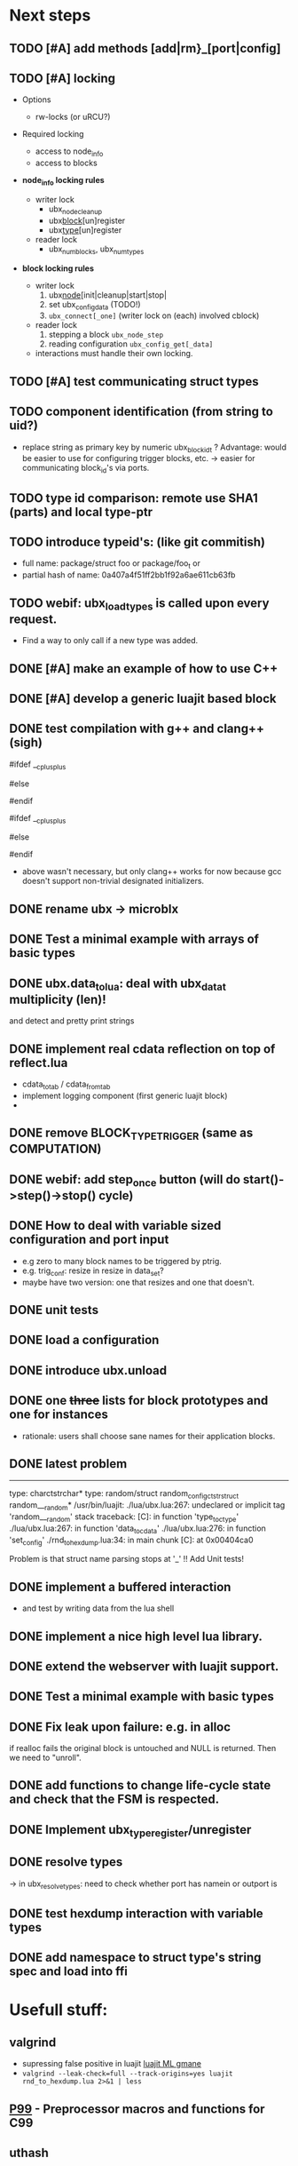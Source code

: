# ubx: fiveC compliant function block composition
#+STARTUP: content
#+STARTUP: hidestars

* Next steps
  
** TODO [#A] add methods [add|rm}_[port|config]
** TODO [#A] locking
   + Options
     - rw-locks (or uRCU?)

   + Required locking
     - access to node_info
     - access to blocks
       
   + *node_info locking rules*

     - writer lock
       - ubx_node_cleanup
       - ubx_block_[un]register
       - ubx_type_[un]register

     - reader lock
       - ubx_num_blocks, ubx_num_types

   + *block locking rules*

     - writer lock
       1. ubx_node_[init|cleanup|start|stop|
       2. set ubx_config_data (TODO!)
       3. =ubx_connect[_one]= (writer lock on (each) involved cblock)

     - reader lock
       1. stepping a block =ubx_node_step=
       2. reading configuration =ubx_config_get[_data]=

     - interactions must handle their own locking.


** TODO [#A] test communicating struct types
** TODO component identification (from string to uid?)
   - replace string as primary key by numeric ubx_block_id_t ?
     Advantage: would be easier to use for configuring trigger blocks,
     etc. -> easier for communicating block_id's via ports.

** TODO type id comparison: remote use SHA1 (parts) and local type-ptr
** TODO introduce typeid's: (like git commitish)
   - full name: package/struct foo or package/foo_t or
   - partial hash of name: 0a407a4f51ff2bb1f92a6ae611cb63fb

** TODO webif: ubx_load_types is called upon every request.
   - Find a way to only call if a new type was added.
   

** DONE [#A] make an example of how to use C++
   CLOSED: [2013-08-13 Tue 13:38]
** DONE [#A] develop a generic luajit based block
   CLOSED: [2013-08-12 Mon 17:42]

** DONE test compilation with g++ and clang++ (*sigh*)
   CLOSED: [2013-08-13 Tue 13:38]
   #ifdef __cplusplus
   # define REALLOC(ptr, size, type) ((type *)realloc(ptr, size))
   #else
   # define REALLOC(ptr, size, type) realloc(ptr, size)
   #endif

   #ifdef __cplusplus
   # define MALLOC(type, count) ((type *)calloc(count, sizeof(type)))
   #else
   # define MALLOC(type, count) (calloc(count, sizeof(type)))
   #endif

   - above wasn't necessary, but only clang++ works for now because
     gcc doesn't support non-trivial designated initializers.


** DONE rename ubx -> microblx
   CLOSED: [2013-08-10 Sat 14:07]

** DONE Test a minimal example with arrays of basic types
   CLOSED: [2013-07-02 Tue 21:38]

** DONE ubx.data_tolua: deal with ubx_data_t multiplicity (len)!
   CLOSED: [2013-08-10 Sat 13:30]
   and detect and pretty print strings
** DONE implement real cdata reflection on top of reflect.lua
   CLOSED: [2013-08-10 Sat 13:30]
   - cdata_to_tab / cdata_from_tab
   - implement logging component (first generic luajit block)
   -
** DONE remove BLOCK_TYPE_TRIGGER (same as COMPUTATION)
   CLOSED: [2013-08-02 Fri 13:03]

** DONE webif: add step_once button (will do start()->step()->stop() cycle)
   CLOSED: [2013-07-02 Tue 21:35]
** DONE How to deal with variable sized configuration and port input
   CLOSED: [2013-07-02 Tue 21:35]
   - e.g zero to many block names to be triggered by ptrig.
   - e.g. trig_conf: resize in resize in data_set?
   - maybe have two version: one that resizes and one that doesn't.
   
** DONE unit tests
   CLOSED: [2013-07-02 Tue 21:35]

** DONE load a configuration 
   CLOSED: [2013-06-27 Thu 22:41]

** DONE introduce ubx.unload
   CLOSED: [2013-06-28 Fri 12:41]

** DONE one +three+ lists for block prototypes and one for instances
   CLOSED: [2013-06-28 Fri 12:42]
   - rationale: users shall choose sane names for their application
     blocks.
** DONE latest problem
   CLOSED: [2013-06-27 Thu 21:29]
------------------------------------------------------------------------------
type: charctstrchar*
type: random/struct random_configctstrstruct random___random*
/usr/bin/luajit: ./lua/ubx.lua:267: undeclared or implicit tag 'random___random'
stack traceback:
[C]: in function 'type_to_ctype'
./lua/ubx.lua:267: in function 'data_to_cdata'
./lua/ubx.lua:276: in function 'set_config'
./rnd_to_hexdump.lua:34: in main chunk
[C]: at 0x00404ca0

Problem is that struct name parsing stops at '_' !! Add Unit tests!

** DONE implement a buffered interaction
   CLOSED: [2013-06-24 Mon 21:42]
   - and test by writing data from the lua shell


** DONE implement a nice high level lua library.
   CLOSED: [2013-06-24 Mon 21:42]



** DONE extend the webserver with luajit support.
   CLOSED: [2013-06-24 Mon 21:42]
** DONE Test a minimal example with basic types
   CLOSED: [2013-06-19 Wed 10:42]
** DONE Fix leak upon failure: e.g. in alloc
   CLOSED: [2013-06-17 Mon 11:02]
   if realloc fails the original block is untouched and NULL is
   returned. Then we need to "unroll".


** DONE add functions to change life-cycle state and check that the FSM is respected.
   CLOSED: [2013-06-12 Wed 12:54]


** DONE Implement ubx_type_register/unregister
   CLOSED: [2013-06-11 Tue 13:09]
** DONE resolve types
   CLOSED: [2013-06-12 Wed 11:02]
   -> in ubx_resolve_types: need to check whether port has namein or outport is 
** DONE test hexdump interaction with variable types
   CLOSED: [2013-06-12 Wed 12:55]
** DONE add namespace to struct type's string spec and load into ffi
   CLOSED: [2013-06-13 Thu 15:56]




* Usefull stuff:

** valgrind
   - supressing false positive in luajit [[http://thread.gmane.org/gmane.comp.lang.lua.luajit/2266/focus%3D2273][luajit ML gmane]]
   - =valgrind --leak-check=full --track-origins=yes luajit rnd_to_hexdump.lua 2>&1 | less=
** [[http://p99.gforge.inria.fr/][P99]] - Preprocessor macros and functions for C99
** uthash
** libmowgli-2
** Lock-free and interprocess libs
*** [[http://www.liblfds.org/][liblfds]] the lock-free data structure library
*** http://concurrencykit.org/
** [[https://bitbucket.org/zserge/jsmn][jsmn ANSI C json parser with permissive mode]]
** Lua jit Application Programming Helper Libraries ([[https://github.com/Wiladams/LAPHLibs][github]])
** javascript graph drawing
   - https://github.com/cpettitt/dagre
   - http://d3js.org/
   - http://sigmajs.org/
   - http://www.graphdracula.net/
   - https://github.com/anvaka/VivaGraphJS
   - http://js-graph-it.sourceforge.net/index.html (nice!)
   - http://jsplumbtoolkit.com/doc/home (allows editing, flowcharts, FSM, but not layout :-( )
   - http://labs.unwieldy.net/moowheel/


** MD5 and SHA hashes
*** https://github.com/andresy/lua---md5
*** http://stackoverflow.com/questions/11167713/pure-lua-hashing-ripemd160-or-sha2/15417980#15417980

** http://lttng.org/urcu

* Focus
  - only in-out ports (maybe instead of multi-valued ports it's better
    to solve this at the type level, e.g. define a composite type
    instead. -> I really think so!)

  - dealing with C-struct types (later: automatic conversion to hdf5
    and rosmsg)

  - separate definition and instance.

* Milestones
  - [ ] Launch the random component stdalone and test it from the lua
    cmdline: configure seed, write, step, read.

  - [ ] Connect two components with an interaction and exchange data

  - [ ] Build a more complex topology

* Important Links

- http://gcc.gnu.org/onlinedocs/cpp/Macros.html
- http://luajit.org/ext_ffi.html
- http://www.zeromq.org/intro:start
- https://live.gnome.org/GObjectIntrospection/

- http://www.isotton.com/devel/docs/C++-dlopen-mini-HOWTO/C++-dlopen-mini-HOWTO.html

  Using C++ components must be possible. Should be no problem if
  interface functions are defined using extern "C" {}.

- ffi reflection
  - http://www.corsix.org/lua/reflect/api.html
  - http://www.corsix.org/lua/reflect/reflect.lua

* Requirements

  - *Block model*: in, in-event/out ports

  - a block must have life-cycle.

  - Meta-data: used to define constraints on blocks, periodicity,
    etc. JSON? or pure lua

  - Ports: in/outs (correspond to in-args and out-args + retval)

  - Composition of blocks. different methods possible:
    - using functional programming
    - specifying all connections. this connections-spec can then be
      compiled into one single new function block or just
      instantiated.

  - Pure C and Lua. Light, embeddable.

  - Dynamic creation of interfaces: ie. dynamic creation of youbot arms.
    - dynamically adding ports vs. dynamically instatiation
      subcomponents. For the youbot subcomponents would work
      nicely. But if you want to handle an unkown amount of identical
      devices (minor#) the dynamical version is better. Thread safety,
      no statics!

* Example use cases that must be nicely satisfied
  - youbot driver: autodetection of arms
  - local function calls: i.e. how to plug services
  - adding support for nasty C++ types.


  Interaction model: defines what happens on read-write to a port,
  i.e. buffering, rendevouz, sending via network. See also Ptolomy.

* Elements

  - Should we separate between types and instances: ComponentDef
    vs. ComponentInst? Probably yes!

** Components:
   define:
   - set of typed in and out ports
   - configuration
   - activity
   issues:
   - thread safety: instances must not share mutable data!

   interface representation
   - declarative yaml vs. procedural C interface. -> both necessary,
     even if the former should be preferred normally.

   - Should modify data in-place. The system will make the copy by
     default. That makes it easy to switch to zero copy. But the flow
     of data must be represented in the meta-data (two options:
     inport->outport tag or bidirectional port.)

** Ports
   
   Bidirectional ports are useful for properties that can be read or
   written. Possible to "disable", e.g. writing/reading will cause an
   error. Or should this be in the interaction? *-> no, whether a
   parameter can be changed at runtime or not depends on the block*
   
   - Port states: PORT_DISBALED | PORT_ENABLED

   - No OldData! Old is a too fuzzy concept, and causes a lot of
     problems, such as *ancient* data lingering and causing extreme
     motions etc.

     The OldData can be realized by an interaction which returns a
     piece of data on read while it can be considered new.




*** Triggering
    
    Distinguish between =triggered= and =stepped=? I.e. a component
    must be triggered by the availability of data before it can be
    stepped.

    1. Trigger specification language?
          =trigger{(p1:new or p2:new) and p3:data}=

    2. Components could define is_triggered C function:
       If not available assumes that is always triggered.
    
    =new=: new data available
    =data=: old or new, but not none
    =dontcare=: whatever

    Maybe triggering should be an additional debugging layer.

    *Open issue*
     Passive vs. active components:
     - should comm comps always be passive?
     - How to realize "pull" semantics, i.e. have a read trigger the
       generation of data.

       a) via a /pull/ communication comp: use the computational
       components =read= to trigger a producer to generate data that
       can be returned to the read callee.



** Interactions

   this is a special component that implements read and write and that
   can define ports itself to represent different
   information. e.g. statistics, errors, etc.

          
   - communication like interactions:
     - dataport: just store one sample, no locks.
     - buffer: store multiple.
     - multiplexer: one in- multiple

   - control oriented interactions:
     - may block the writer/reader, ie. CSP alike rendevouz:
       
    
   - Can all locking be contained in interactions?
     E.g. multiplexer:

     *Danger:* calling read/write on a port not connected to an
     interaction will call a segfault. Solutions: Always attach a
     dummy interaction, or use a port_write(port, data) function that
     checks instead of doing port->write yourself.

     Use cases:
     
     - Connect one-to-one
     - Connect one-to-many
     - Connect many-to-one


   (Where are locks needed?)
   
   - For connecting and disconnecting ports with
     interactions. Possibly this function pointer setting can be done
     using atomic ops.


   

** Buffering and zero copy semantics

   One-to-one:

   c1.a ->[i]-> c2.b

   - write(): interaction provided write is called and data stored in
     interaction buffer.

   - read(): interaction provided read is called and returns the data.

   - in this case the interaction requires no activity itself! But for
     a remote interaction (ZMQ) there might be a thread allocated for
     sending out data.

   - Copy semantics:
     1. With copying: c1 has it's own copy of the data. When it writes
        to port 'a', the interaction [i] makes a copy. c2.b again has
        it's own copy => *two copies*

     2. The c2 attaches its buffer to the read-port. When c1 writes,
        the interaction directly stores the data into the c2's read
        buffer.

     3. Zero copying: 
	
	Rule: Writing means releasing data. Could check this with
        reference count (ie. it is an error if refcnt is != 0 on
        write). Thus, buffer interactions only store data-objects
        (pointers to data).
	
	Collect when refcnt goes 0.

   - How to support both?
     1. DIY version of RTT
     2. v2 if possible

	
   

   One-to-many:

     c1.a -> [i] -> c2.b
                 -> c3.c 

     write as above.
     read must either a) lock b) 




** Function calls on Function Blocks
   
   fb {
     pin i1, i2;
     pout out1;
     pout out2;
     pout out3;
   }

   call{name="foo", in={i1,i2}, out={out1&out2&out3}}
   
   foo(1,2} -> <out1>, <out2>, <out3>

   Use cases for this

   - pluggable functions: i.e. itasc solver
   - causing side-effects, ie. print_this

     Making this explicit adds structure, but its not a fundamental
     requirement. All you need is the ability to drop in a custom fb
     into an existing composition, i.e. a parametrizable composite.

     A C representation of a call is necessary! Plugin modules!

** Type (only fixed size)

   - universally unique and human readable ID
     (or better hash struct def?)
   - variable sized data: e.g. a json message.
   - ffi spec. should this be optional or not?
   - attributes: fixed size/variable size
   - serialization
     - serialize/deserialize functions
     - type: boost serial, GooglePB, ...
     - autoserialize using ffi spec info?!

** Value representation
   - type
   - attributes: VARIABLE_SZ
   - serialization type: STRUCT | CUSTOM |
   - void data*


* Compilation
  
  It must be possible to compile two or more blocks, their connections
  and a schedule into a new block, that exposes a specified subset of
  the interface.


* Big questions

** Types
   =local tm = ffi.cast('TimeMsg*', tm_rtt:tolud())=

  - Types safety must be guaranteed. Hash types in some
    way. I.e. sha256 the struct def?

  - To which extent can we avoid boxing and explicit serialization. I
    think the latter is mandatory for non-trivial structs. We _must_
    also be able to support protocol buffers, boost serialization etc.

   *Options*:

  - Constrain to structs? C++ Objects can be mapped to structs
    (potentially automatically) but that may be non-intuitve. Ok for
    first go.

  - Support full type serialization. Necessary eventually.  But
    serialization should only take place when necessary, e.g. upon
    leaving a process boundary.

  - Requirements
    + types must be *uniquely identified* throughout a (distributed
      system). That can be the name or some hash calculated from the
      struct definition, etc.

    + types must be *registered* with Lua such it knows how to
      interpret these. Probably there will be several classes: 

      1. plain structs (easy using ffi)
      2. protocol buffers
      3. ROS types
      4. luabind
      5. ...


* Compilation
  
  A composition of blocks needs to be compilable into a new block.

* Future Ideas

** C only definition?

    - How to define type ports, configuration, etc.

** event driven ports

  How to support event-driven ports? when storing data in an event
  port, set owner component as runnable. Or instead offer a trigger
  method that can be implemented by the activity mechanism?  I.e. a
  static schedule will ignore the request, but a thread will be woken
  up?

** Auto-generating fblocks from Linux drivers (or interfaces) maybe
   from sysfs?




